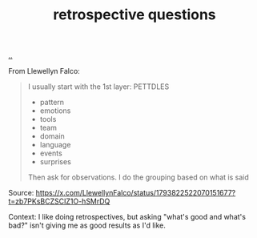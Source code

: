 :PROPERTIES:
:ID: 2c0f985a-954a-4592-a25c-19a8502414e3
:END:
#+TITLE: retrospective questions

[[file:..][..]]

From Llewellyn Falco:

#+begin_quote
I usually start with the 1st layer: PETTDLES

- pattern
- emotions
- tools
- team
- domain
- language
- events
- surprises

Then ask for observations. I do the grouping based on what is said
#+end_quote

Source: https://x.com/LlewellynFalco/status/1793822522070151677?t=zb7PKsBCZSCIZ1O-hSMrDQ

Context:
I like doing retrospectives, but asking "what's good and what's bad?" isn't giving me as good results as I'd like.
